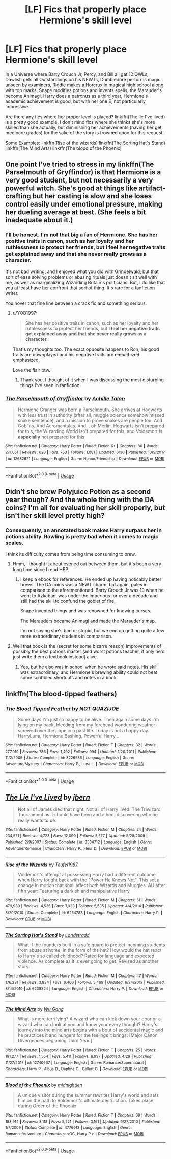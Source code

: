 #+TITLE: [LF] Fics that properly place Hermione's skill level

* [LF] Fics that properly place Hermione's skill level
:PROPERTIES:
:Score: 15
:DateUnix: 1562153269.0
:DateShort: 2019-Jul-03
:FlairText: Request
:END:
In a Universe where Barty Crouch Jr, Percy, and Bill all get 12 OWLs, Dawlish gets all Outstandings on his NEWTs, Dumbledore performs magic unseen by examiners, Riddle makes a Horcrux in magical high school along with top marks, Snape modifies potions and invents spells, the Marauder's become Animagi, Harry does a patronus as a third year, Hermione's academic achievement is good, but with her one E, not particularly impressive.

Are there any fics where her proper level is placed? linkffn(The lie I've lived) is a pretty good example. I don't mind fics where she thinks she's more skilled than she actually, but diminishing her achievements (having her get mediocre grades) for the sake of the story is frowned upon for this request.

Some Examples: linkffn(Rise of the wizards) linkffn(The Sorting Hat's Stand) linkffn(The Mind Arts) linkffn(The blood of the Phoenix)


** One point I've tried to stress in my linkffn(The Parselmouth of Gryffindor) is that Hermione is a very good student, but not necessarily a very powerful witch. She's good at things like artifact-crafting but her casting is slow and she loses control easily under emotional pressure, making her dueling average at best. (She feels a bit inadequate about it.)
:PROPERTIES:
:Author: Achille-Talon
:Score: 21
:DateUnix: 1562154005.0
:DateShort: 2019-Jul-03
:END:

*** I'll be honest. I'm not that big a fan of Hermione. She has her positive traits in canon, such as her loyalty and her ruthlessness to protect her friends, but I feel her negative traits get explained away and that she never really grows as a character.

It's not bad writing, and I enjoyed what you did with Grindelwald, but that sort of ease solving problems or abusing rituals just doesn't sit well with me, as well as marginalizing Wizarding Britain's politicians. But, I do like that you at least have her confront that sort of thing. It's rare for a fanfiction writer.

You hover that fine line between a crack fic and something serious.
:PROPERTIES:
:Score: 10
:DateUnix: 1562163480.0
:DateShort: 2019-Jul-03
:END:

**** u/YOB1997:
#+begin_quote
  She has her positive traits in canon, such as her loyalty and her ruthlessness to protect her friends, but *I feel her negative traits get explained away and that she never really grows as a character.*
#+end_quote

That's my thoughts too. The exact opposite happens to Ron, his good traits are downplayed and his negative traits are +empathized+ emphasized.

Love the flair btw.
:PROPERTIES:
:Author: YOB1997
:Score: 9
:DateUnix: 1562175548.0
:DateShort: 2019-Jul-03
:END:

***** Thank you. I thought of it when I was discussing the most disturbing things I've seen in fanfiction.
:PROPERTIES:
:Score: 2
:DateUnix: 1562176526.0
:DateShort: 2019-Jul-03
:END:


*** [[https://www.fanfiction.net/s/12682621/1/][*/The Parselmouth of Gryffindor/*]] by [[https://www.fanfiction.net/u/7922987/Achille-Talon][/Achille Talon/]]

#+begin_quote
  Hermione Granger was born a Parselmouth. She arrives at Hogwarts with less trust in authority (after all, muggle science somehow missed snake sentience), and a mission to prove snakes are people too. And Goblins. And Acromantulas. And... oh Merlin. Hogwarts isn't prepared for this, the Wizarding World isn't prepared for this, and Voldemort is *especially* not prepared for this.
#+end_quote

^{/Site/:} ^{fanfiction.net} ^{*|*} ^{/Category/:} ^{Harry} ^{Potter} ^{*|*} ^{/Rated/:} ^{Fiction} ^{K+} ^{*|*} ^{/Chapters/:} ^{80} ^{*|*} ^{/Words/:} ^{271,051} ^{*|*} ^{/Reviews/:} ^{620} ^{*|*} ^{/Favs/:} ^{753} ^{*|*} ^{/Follows/:} ^{1,081} ^{*|*} ^{/Updated/:} ^{6/30} ^{*|*} ^{/Published/:} ^{10/9/2017} ^{*|*} ^{/id/:} ^{12682621} ^{*|*} ^{/Language/:} ^{English} ^{*|*} ^{/Genre/:} ^{Humor/Friendship} ^{*|*} ^{/Download/:} ^{[[http://www.ff2ebook.com/old/ffn-bot/index.php?id=12682621&source=ff&filetype=epub][EPUB]]} ^{or} ^{[[http://www.ff2ebook.com/old/ffn-bot/index.php?id=12682621&source=ff&filetype=mobi][MOBI]]}

--------------

*FanfictionBot*^{2.0.0-beta} | [[https://github.com/tusing/reddit-ffn-bot/wiki/Usage][Usage]]
:PROPERTIES:
:Author: FanfictionBot
:Score: 3
:DateUnix: 1562154024.0
:DateShort: 2019-Jul-03
:END:


** Didn't she brew Polyjuice Potion as a second year though? And the whole thing with the DA coins? I'm all for evaluating her skill properly, but isn't her skill level pretty high?
:PROPERTIES:
:Author: midasgoldentouch
:Score: 6
:DateUnix: 1562175243.0
:DateShort: 2019-Jul-03
:END:

*** Consequently, an annotated book makes Harry surpass her in potions ability. Rowling is pretty bad when it comes to magic scales.

I think its difficulty comes from being time consuming to brew.
:PROPERTIES:
:Score: 5
:DateUnix: 1562176220.0
:DateShort: 2019-Jul-03
:END:

**** Hmm, I thought it about evened out between them, but it's been a very long time since I read HBP.
:PROPERTIES:
:Author: midasgoldentouch
:Score: 2
:DateUnix: 1562176464.0
:DateShort: 2019-Jul-03
:END:

***** I keep a ebook for references. He ended up having noticably better brews. The DA coins was a NEWT charm, but again, pales in comparison to the aforementioned. Barty Crouch Jr was 19 when he went to Azkaban, was under the imperious for over a decade and still had the skill to confund the goblet of fire.

Snape invented things and was renowned for knowing curses.

The Marauders became Animagi and made the Marauder's map.

I'm not saying she's bad or stupid, but we end up getting quite a few more extraordinary students in comparison.
:PROPERTIES:
:Score: 6
:DateUnix: 1562176778.0
:DateShort: 2019-Jul-03
:END:


**** Well that book is the (secret for some bizarre reason) improvements of possibly the best potions master (and worst potions teacher, if only he'd just write them a textbook instead) alive.
:PROPERTIES:
:Author: Electric999999
:Score: 1
:DateUnix: 1562204558.0
:DateShort: 2019-Jul-04
:END:

***** Yes, but he also was in school when he wrote said notes. His skill was extraordinary, and Hermione's brewing ability could not beat some scribbled shortcuts and notes in a book.
:PROPERTIES:
:Score: 1
:DateUnix: 1562205413.0
:DateShort: 2019-Jul-04
:END:


** linkffn(The blood-tipped feathers)
:PROPERTIES:
:Score: 3
:DateUnix: 1562153340.0
:DateShort: 2019-Jul-03
:END:

*** [[https://www.fanfiction.net/s/3226536/1/][*/The Blood Tipped Feather/*]] by [[https://www.fanfiction.net/u/1154297/NOT-QUAZIJOE][/NOT QUAZIJOE/]]

#+begin_quote
  Some days I'm just so happy to be alive. Then again some days I'm lying on my back, bleeding from my forehead wondering weather I screwed over the pope in a past life. Today is not a happy day. HarryLuna, Hermione Bashing, Powerful Harry...
#+end_quote

^{/Site/:} ^{fanfiction.net} ^{*|*} ^{/Category/:} ^{Harry} ^{Potter} ^{*|*} ^{/Rated/:} ^{Fiction} ^{T} ^{*|*} ^{/Chapters/:} ^{32} ^{*|*} ^{/Words/:} ^{277,019} ^{*|*} ^{/Reviews/:} ^{786} ^{*|*} ^{/Favs/:} ^{1,492} ^{*|*} ^{/Follows/:} ^{994} ^{*|*} ^{/Updated/:} ^{1/20/2011} ^{*|*} ^{/Published/:} ^{11/2/2006} ^{*|*} ^{/Status/:} ^{Complete} ^{*|*} ^{/id/:} ^{3226536} ^{*|*} ^{/Language/:} ^{English} ^{*|*} ^{/Genre/:} ^{Adventure/Mystery} ^{*|*} ^{/Characters/:} ^{Harry} ^{P.,} ^{Luna} ^{L.} ^{*|*} ^{/Download/:} ^{[[http://www.ff2ebook.com/old/ffn-bot/index.php?id=3226536&source=ff&filetype=epub][EPUB]]} ^{or} ^{[[http://www.ff2ebook.com/old/ffn-bot/index.php?id=3226536&source=ff&filetype=mobi][MOBI]]}

--------------

*FanfictionBot*^{2.0.0-beta} | [[https://github.com/tusing/reddit-ffn-bot/wiki/Usage][Usage]]
:PROPERTIES:
:Author: FanfictionBot
:Score: 1
:DateUnix: 1562153383.0
:DateShort: 2019-Jul-03
:END:


** [[https://www.fanfiction.net/s/3384712/1/][*/The Lie I've Lived/*]] by [[https://www.fanfiction.net/u/940359/jbern][/jbern/]]

#+begin_quote
  Not all of James died that night. Not all of Harry lived. The Triwizard Tournament as it should have been and a hero discovering who he really wants to be.
#+end_quote

^{/Site/:} ^{fanfiction.net} ^{*|*} ^{/Category/:} ^{Harry} ^{Potter} ^{*|*} ^{/Rated/:} ^{Fiction} ^{M} ^{*|*} ^{/Chapters/:} ^{24} ^{*|*} ^{/Words/:} ^{234,571} ^{*|*} ^{/Reviews/:} ^{4,723} ^{*|*} ^{/Favs/:} ^{12,090} ^{*|*} ^{/Follows/:} ^{5,577} ^{*|*} ^{/Updated/:} ^{5/28/2009} ^{*|*} ^{/Published/:} ^{2/9/2007} ^{*|*} ^{/Status/:} ^{Complete} ^{*|*} ^{/id/:} ^{3384712} ^{*|*} ^{/Language/:} ^{English} ^{*|*} ^{/Genre/:} ^{Adventure/Romance} ^{*|*} ^{/Characters/:} ^{Harry} ^{P.,} ^{Fleur} ^{D.} ^{*|*} ^{/Download/:} ^{[[http://www.ff2ebook.com/old/ffn-bot/index.php?id=3384712&source=ff&filetype=epub][EPUB]]} ^{or} ^{[[http://www.ff2ebook.com/old/ffn-bot/index.php?id=3384712&source=ff&filetype=mobi][MOBI]]}

--------------

[[https://www.fanfiction.net/s/6254783/1/][*/Rise of the Wizards/*]] by [[https://www.fanfiction.net/u/1729392/Teufel1987][/Teufel1987/]]

#+begin_quote
  Voldemort's attempt at possessing Harry had a different outcome when Harry fought back with the "Power He Knows Not". This set a change in motion that shall affect both Wizards and Muggles. AU after fifth year: Featuring a darkish and manipulative Harry
#+end_quote

^{/Site/:} ^{fanfiction.net} ^{*|*} ^{/Category/:} ^{Harry} ^{Potter} ^{*|*} ^{/Rated/:} ^{Fiction} ^{M} ^{*|*} ^{/Chapters/:} ^{51} ^{*|*} ^{/Words/:} ^{479,930} ^{*|*} ^{/Reviews/:} ^{4,535} ^{*|*} ^{/Favs/:} ^{7,933} ^{*|*} ^{/Follows/:} ^{5,535} ^{*|*} ^{/Updated/:} ^{4/4/2014} ^{*|*} ^{/Published/:} ^{8/20/2010} ^{*|*} ^{/Status/:} ^{Complete} ^{*|*} ^{/id/:} ^{6254783} ^{*|*} ^{/Language/:} ^{English} ^{*|*} ^{/Characters/:} ^{Harry} ^{P.} ^{*|*} ^{/Download/:} ^{[[http://www.ff2ebook.com/old/ffn-bot/index.php?id=6254783&source=ff&filetype=epub][EPUB]]} ^{or} ^{[[http://www.ff2ebook.com/old/ffn-bot/index.php?id=6254783&source=ff&filetype=mobi][MOBI]]}

--------------

[[https://www.fanfiction.net/s/6238824/1/][*/The Sorting Hat's Stand/*]] by [[https://www.fanfiction.net/u/2407103/Landstradd][/Landstradd/]]

#+begin_quote
  What if the founders built in a safe guard to protect incoming students from abuse at home, in the form of the hat? How would the hat react to Harry's so called childhood? Rated for language and expected violence. As complete as it is ever going to get. Revised as another story.
#+end_quote

^{/Site/:} ^{fanfiction.net} ^{*|*} ^{/Category/:} ^{Harry} ^{Potter} ^{*|*} ^{/Rated/:} ^{Fiction} ^{M} ^{*|*} ^{/Chapters/:} ^{47} ^{*|*} ^{/Words/:} ^{176,231} ^{*|*} ^{/Reviews/:} ^{3,834} ^{*|*} ^{/Favs/:} ^{6,406} ^{*|*} ^{/Follows/:} ^{5,469} ^{*|*} ^{/Updated/:} ^{6/24/2012} ^{*|*} ^{/Published/:} ^{8/14/2010} ^{*|*} ^{/id/:} ^{6238824} ^{*|*} ^{/Language/:} ^{English} ^{*|*} ^{/Characters/:} ^{Harry} ^{P.} ^{*|*} ^{/Download/:} ^{[[http://www.ff2ebook.com/old/ffn-bot/index.php?id=6238824&source=ff&filetype=epub][EPUB]]} ^{or} ^{[[http://www.ff2ebook.com/old/ffn-bot/index.php?id=6238824&source=ff&filetype=mobi][MOBI]]}

--------------

[[https://www.fanfiction.net/s/12740667/1/][*/The Mind Arts/*]] by [[https://www.fanfiction.net/u/7769074/Wu-Gang][/Wu Gang/]]

#+begin_quote
  What is more terrifying? A wizard who can kick down your door or a wizard who can look at you and know your every thought? Harry's journey into the mind arts begins with a bout of accidental magic and he practices it and hungers for the feelings it brings. [Major Canon Divergences beginning Third Year.]
#+end_quote

^{/Site/:} ^{fanfiction.net} ^{*|*} ^{/Category/:} ^{Harry} ^{Potter} ^{*|*} ^{/Rated/:} ^{Fiction} ^{T} ^{*|*} ^{/Chapters/:} ^{25} ^{*|*} ^{/Words/:} ^{191,277} ^{*|*} ^{/Reviews/:} ^{1,554} ^{*|*} ^{/Favs/:} ^{5,411} ^{*|*} ^{/Follows/:} ^{6,997} ^{*|*} ^{/Updated/:} ^{4/29} ^{*|*} ^{/Published/:} ^{11/27/2017} ^{*|*} ^{/id/:} ^{12740667} ^{*|*} ^{/Language/:} ^{English} ^{*|*} ^{/Genre/:} ^{Romance/Supernatural} ^{*|*} ^{/Characters/:} ^{Harry} ^{P.,} ^{Albus} ^{D.,} ^{Daphne} ^{G.,} ^{Gellert} ^{G.} ^{*|*} ^{/Download/:} ^{[[http://www.ff2ebook.com/old/ffn-bot/index.php?id=12740667&source=ff&filetype=epub][EPUB]]} ^{or} ^{[[http://www.ff2ebook.com/old/ffn-bot/index.php?id=12740667&source=ff&filetype=mobi][MOBI]]}

--------------

[[https://www.fanfiction.net/s/4776013/1/][*/Blood of the Phoenix/*]] by [[https://www.fanfiction.net/u/1459902/midnightjen][/midnightjen/]]

#+begin_quote
  A unique visitor during the summer rewrites Harry's world and sets him on the path to Voldemort's ultimate destruction. Takes place during Order of the Phoenix.
#+end_quote

^{/Site/:} ^{fanfiction.net} ^{*|*} ^{/Category/:} ^{Harry} ^{Potter} ^{*|*} ^{/Rated/:} ^{Fiction} ^{T} ^{*|*} ^{/Chapters/:} ^{69} ^{*|*} ^{/Words/:} ^{188,914} ^{*|*} ^{/Reviews/:} ^{3,118} ^{*|*} ^{/Favs/:} ^{5,221} ^{*|*} ^{/Follows/:} ^{3,161} ^{*|*} ^{/Updated/:} ^{9/27/2010} ^{*|*} ^{/Published/:} ^{1/7/2009} ^{*|*} ^{/Status/:} ^{Complete} ^{*|*} ^{/id/:} ^{4776013} ^{*|*} ^{/Language/:} ^{English} ^{*|*} ^{/Genre/:} ^{Romance/Adventure} ^{*|*} ^{/Characters/:} ^{<OC,} ^{Harry} ^{P.>} ^{*|*} ^{/Download/:} ^{[[http://www.ff2ebook.com/old/ffn-bot/index.php?id=4776013&source=ff&filetype=epub][EPUB]]} ^{or} ^{[[http://www.ff2ebook.com/old/ffn-bot/index.php?id=4776013&source=ff&filetype=mobi][MOBI]]}

--------------

*FanfictionBot*^{2.0.0-beta} | [[https://github.com/tusing/reddit-ffn-bot/wiki/Usage][Usage]]
:PROPERTIES:
:Author: FanfictionBot
:Score: 2
:DateUnix: 1562153305.0
:DateShort: 2019-Jul-03
:END:
